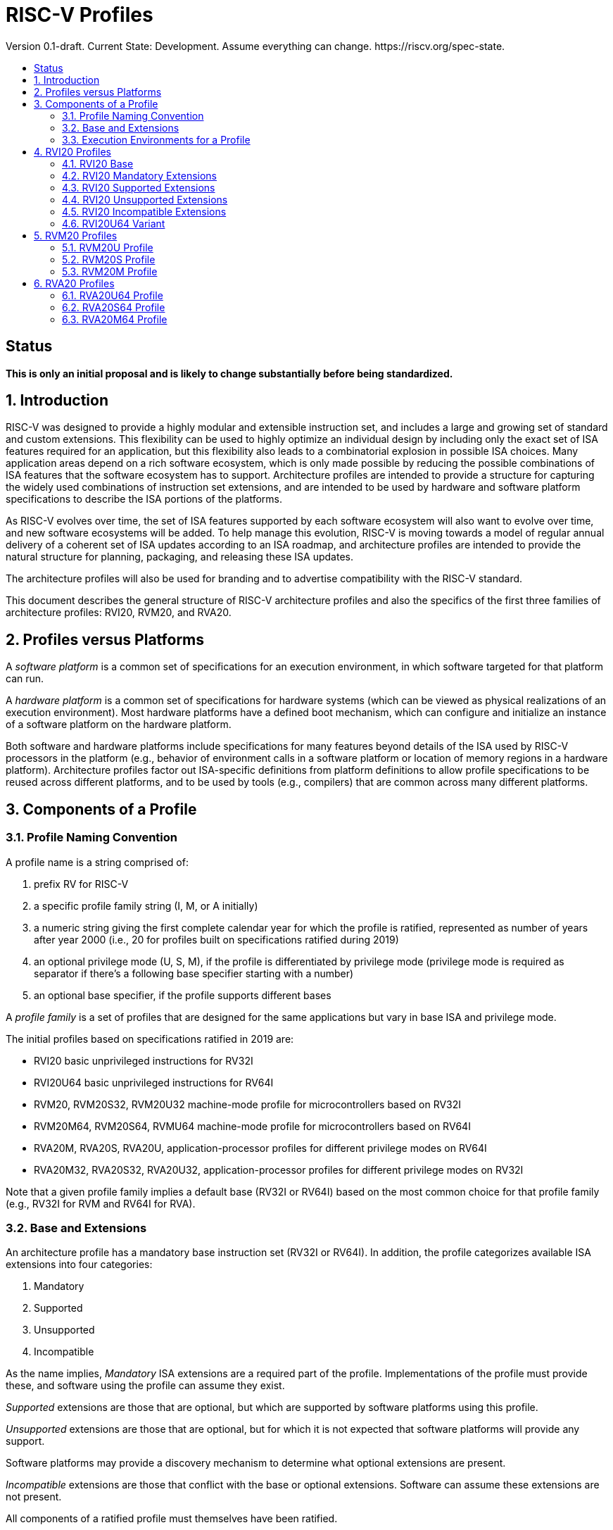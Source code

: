 = RISC-V Profiles
:doctype: article
:encoding: utf-8
:lang: en
:toc: left
:toc-title: Version 0.1-draft. Current State: Development. Assume everything can change. https://riscv.org/spec-state.
:numbered:
:stem: latexmath
:le: &#8804;
:ge: &#8805;
:ne: &#8800;
:approx: &#8776;
:inf: &#8734;

:sectnums!:

== Status

*This is only an initial proposal and is likely to change substantially before
being standardized.*

:sectnums:

== Introduction

RISC-V was designed to provide a highly modular and extensible
instruction set, and includes a large and growing set of standard and
custom extensions.  This flexibility can be used to highly optimize an
individual design by including only the exact set of ISA features
required for an application, but this flexibility also leads to a
combinatorial explosion in possible ISA choices.  Many application
areas depend on a rich software ecosystem, which is only made possible
by reducing the possible combinations of ISA features that the
software ecosystem has to support.  Architecture profiles are intended
to provide a structure for capturing the widely used combinations of
instruction set extensions, and are intended to be used by hardware
and software platform specifications to describe the ISA portions of
the platforms.

As RISC-V evolves over time, the set of ISA features supported by each
software ecosystem will also want to evolve over time, and new
software ecosystems will be added.  To help manage this evolution,
RISC-V is moving towards a model of regular annual delivery of a
coherent set of ISA updates according to an ISA roadmap, and
architecture profiles are intended to provide the natural structure
for planning, packaging, and releasing these ISA updates.

The architecture profiles will also be used for branding and to
advertise compatibility with the RISC-V standard.

This document describes the general structure of RISC-V architecture
profiles and also the specifics of the first three families of
architecture profiles: RVI20, RVM20, and RVA20.

== Profiles versus Platforms

A _software_ _platform_ is a common set of specifications for an
execution environment, in which software targeted for that platform
can run.

A _hardware_ _platform_ is a common set of specifications for hardware
systems (which can be viewed as physical realizations of an execution
environment).  Most hardware platforms have a defined boot mechanism,
which can configure and initialize an instance of a software platform
on the hardware platform.

Both software and hardware platforms include specifications for many
features beyond details of the ISA used by RISC-V processors in the
platform (e.g., behavior of environment calls in a software platform
or location of memory regions in a hardware platform).  Architecture
profiles factor out ISA-specific definitions from platform definitions
to allow profile specifications to be reused across different
platforms, and to be used by tools (e.g., compilers) that are common
across many different platforms.

== Components of a Profile

=== Profile Naming Convention

A profile name is a string comprised of:

. prefix RV for RISC-V
. a specific profile family string (I, M, or A initially)
. a numeric string giving the first complete calendar year for which
the profile is ratified, represented as number of years after year
2000 (i.e., 20 for profiles built on specifications ratified during 2019)
. an optional privilege mode (U, S, M), if the profile is differentiated by
privilege mode (privilege mode is required as separator if there's a following base specifier
starting with a number)
. an optional base specifier, if the profile supports different bases

A _profile_ _family_ is a set of profiles that are designed for the
same applications but vary in base ISA and privilege mode.

The initial profiles based on specifications ratified in 2019 are:

- RVI20 basic unprivileged instructions for RV32I
- RVI20U64 basic unprivileged instructions for RV64I
- RVM20, RVM20S32, RVM20U32 machine-mode profile for microcontrollers based on RV32I
- RVM20M64, RVM20S64, RVMU64  machine-mode profile for microcontrollers based on RV64I
- RVA20M, RVA20S, RVA20U, application-processor profiles for different privilege modes on RV64I
- RVA20M32, RVA20S32, RVA20U32, application-processor profiles for different privilege modes on RV32I

Note that a given profile family implies a default base (RV32I or
RV64I) based on the most common choice for that profile family (e.g.,
RV32I for RVM and RV64I for RVA).

=== Base and Extensions

An architecture profile has a mandatory base instruction set (RV32I or
RV64I).  In addition, the profile categorizes available ISA extensions
into four categories:

. Mandatory
. Supported
. Unsupported
. Incompatible

As the name implies, _Mandatory_ ISA extensions are a required part of
the profile.  Implementations of the profile must provide these, and
software using the profile can assume they exist.

_Supported_ extensions are those that are optional, but which are
supported by software platforms using this profile.

_Unsupported_ extensions are those that are optional, but for
which it is not expected that software platforms will provide any support.

Software platforms may provide a discovery mechanism to determine what
optional extensions are present.

_Incompatible_ extensions are those that conflict with the base or
optional extensions.  Software can assume these extensions are not
present.

All components of a ratified profile must themselves have been
ratified.

=== Execution Environments for a Profile

In general, the behavior of RISC-V instructions depends on the
execution environment in which they run.  To remain generic and usable
by different software platforms, profiles assume only bare execution
environments.

The initial set of profiles are defined for different bare execution
environments that are primarily distinguished by their most-privileged
supported mode.

For example, the RVI20 profile is defined for a bare unprivileged
execution environment.  The ECALL instruction in an RVI20 profile is
only required to cause a requested trap to the execution environment.
The details of how the requested trap is handled by the execution
environment are not specified by the profile.

As another example, the RVA20S profile is only defined for a
supervisor-mode execution environment.  An ECALL instruction while in
supervisor mode is only required to cause a requested trap to the
execution environment.  How that trap is handled by the execution
environment is not specified in the profile (normally, a software
platform using the RVA20S profile would describe the behavior of
specific ECALLs). In contrast, an ECALL instruction while in user mode
in the RVA20S profile will cause a contained trap to supervisor mode,
as specified by the privileged architecture.

== RVI20 Profiles

The RVI20 family of profiles are intended to represent the minimal
level of compatibility with the RISC-V specifications that can be
officially branded as RISC-V compatible.

The RVI20 profiles use an unprivileged execution environment and
unless otherwise specified use an RV32I base (i.e., RVI20 implies
RVI20U32).

=== RVI20 Base

The RVI20 profile includes all instructions in the unprivileged RV32I
base instruction set.

The RVWMO memory model is followed.

Misaligned loads and stores are not required to be supported and may
cause a fatal trap to the execution environment.

ECALL and EBREAK instructions cause requested traps to the execution
environment.

=== RVI20 Mandatory Extensions

- Zifencei

=== RVI20 Supported Extensions

- M
- A
- F
- D
- C

Note Zicsr is only required if F is supported.

=== RVI20 Unsupported Extensions

- Q

There is no significant demand for hardware or software support for Q.

=== RVI20 Incompatible Extensions

None.

=== RVI20U64 Variant

Same as above except base is RV64I.

== RVM20 Profiles

The RVM20 family of profiles are intended to be used in
microcontroller applications, and the default base is RV32I.

=== RVM20U Profile

The RVM20U profile represents the behavior of unprivileged code in
microcontrollers.

RVM20U is identical to RVI20, except that WFI is a supported extension.

=== RVM20S Profile

This profile provides a supervisor-mode execution environment.

The base is RV32I and supervisor and user mode are supported.

Only the Sbare setting of satp is mandatory, and may be hardwired to
zero.  (Software should require all 0s written to satp to set Sbare).

==== RVM20S Mandatory Extensions

- Zifencei
- Zicsr

==== RVM20S Supported Extensions

- M
- A
- F
- D
- C
- stvec writeable, direct+vectored modes, ...
- scounteren
- stval set on illegal instruction

==== RVM20S Unsupported extensions

- Sv32

=== RVM20M Profile

This profile provides a machine-mode execution environment.

The base is RV32I and machine-mode is supported.

==== RVM20M Mandatory Extensions

- Zifencei
- Zicsr

==== RVM20M Supported Extensions

- M
- A
- F
- D
- C
- misa non zero
- mvendorid non zero
- marchid non zero
- mimpid non zero
- mtvec writable, direct+vectored modes, ...
- medeleg/mideleg (individual delegatable bits?)
- hardware perf monitors
- mcountinhibit
- mtval set on illegal instruction
- User mode (adds MPP bits, MPRV,,
- Supervisor mode (Sbare only)
- PMPs
- TW (timeout wait - or make mandatory?)
- TSR (Trap SRET - or make unsupported?)

==== RVM20M Unsupported extensions

- Sv32 (including SUM)
- TVM






== RVA20 Profiles

The RVA20 family of profiles are intended to be used as
application processors, and the default base is RV64I.


=== RVA20U64 Profile

The RVA20U64 profile represents the behavior of unprivileged code in
applications processors.

RVA20U64 profile is identical to RVI20U64 except that misaligned
memory accesses must be supported.

=== RVA20S64 Profile


=== RVA20M64 Profile

